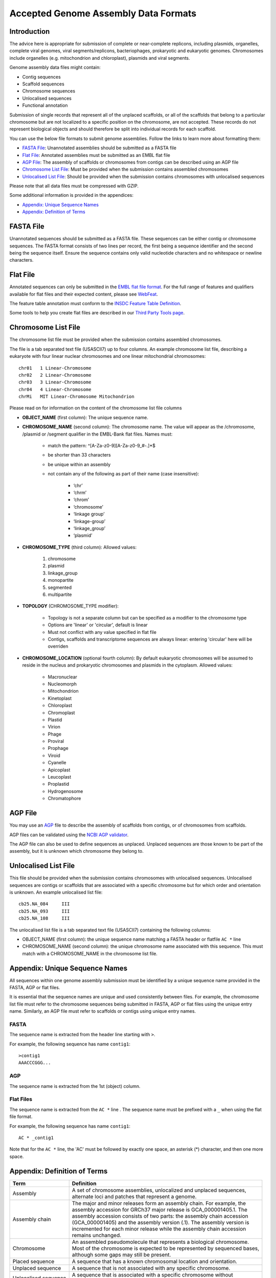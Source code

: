 =====================================
Accepted Genome Assembly Data Formats
=====================================


Introduction
============

The advice here is appropriate for submission of complete or near-complete replicons, including plasmids, organelles,
complete viral genomes, viral segments/replicons, bacteriophages, prokaryotic and eukaryotic genomes.
Chromosomes include organelles (e.g. mitochondrion and chloroplast), plasmids and viral segments.
 
Genome assembly data files might contain:

- Contig sequences
- Scaffold sequences
- Chromosome sequences
- Unlocalised sequences
- Functional annotation

Submission of single records that represent all of the unplaced scaffolds, or all of the scaffolds that belong to a
particular chromosome but are not localized to a specific position on the chromosome, are not accepted. These records
do not represent biological objects and should therefore be split into individual records for each scaffold.

You can use the below file formats to submit genome assemblies. Follow the links to learn more about formatting them:

- `FASTA File`_: Unannotated assemblies should be submitted as a FASTA file
- `Flat File`_: Annotated assemblies must be submitted as an EMBL flat file
- `AGP File`_: The assembly of scaffolds or chromosomes from contigs can be described using an AGP file
- `Chromosome List File`_: Must be provided when the submission contains assembled chromosomes
- `Unlocalised List File`_: Should be provided when the submission contains chromosomes with unlocalised sequences

Please note that all data files must be compressed with GZIP.

Some additional information is provided in the appendices:

- `Appendix: Unique Sequence Names`_
- `Appendix: Definition of Terms`_


FASTA File
==========

Unannotated sequences should be submitted as a FASTA file.
These sequences can be either contig or chromosome sequences.
The FASTA format consists of two lines per record, the first being a sequence identifier and the second being the sequence itself.
Ensure the sequence contains only valid nucleotide characters and no whitespace or newline characters.



Flat File
=========

Annotated sequences can only be submitted in the `EMBL flat file format <./flat-file-example.html>`_.
For the full range of features and qualifiers available for flat files and their expected content, please see
`WebFeat <https://www.ebi.ac.uk/ena/WebFeat/>`_.

The feature table annotation must conform to the
`INSDC Feature Table Definition <http://www.insdc.org/files/feature_table.html>`_.

Some tools to help you create flat files are described in our
`Third Party Tools page <https://ena-docs.readthedocs.io/en/latest/faq/third_party_tools.html>`_.


Chromosome List File
====================

The chromosome list file must be provided when the submission contains assembled chromosomes. 

The file is a tab separated text file (USASCII7) up to four columns.
An example chromosome list file, describing a eukaryote with four linear nuclear chromosomes and one linear
mitochondrial chromosomes:

::

    chr01   1 Linear-Chromosome
    chr02   2 Linear-Chromosome
    chr03   3 Linear-Chromosome
    chr04   4 Linear-Chromosome
    chrMi   MIT Linear-Chromosome Mitochondrion


Please read on for information on the content of the chromosome list file columns

- **OBJECT_NAME** (first column): The unique sequence name.
- **CHROMOSOME_NAME** (second column): The chromosome name. The value will appear as the /chromosome, /plasmid or /segment
  qualifier in the EMBL-Bank flat files. Names must:

   - match the pattern: ^[A-Za-z0-9][A-Za-z0-9_#-.]*$
   - be shorter than 33 characters
   - be unique within an assembly
   - not contain any of the following as part of their name (case insensitive):

      - ‘chr’
      - ‘chrm’
      - ‘chrom’
      - ‘chromosome’
      - ‘linkage group’
      - ‘linkage-group’
      - ‘linkage_group’
      - ‘plasmid’

- **CHROMOSOME_TYPE** (third column): Allowed values:

   1. chromosome
   2. plasmid
   3. linkage_group
   4. monopartite
   5. segmented
   6. multipartite

- **TOPOLOGY** (CHROMOSOME_TYPE modifier):

   - Topology is not a separate column but can be specified as a modifier to the chromosome type
   - Options are 'linear' or 'circular', default is linear
   - Must not conflict with any value specified in flat file
   - Contigs, scaffolds and transcriptome sequences are always linear: entering 'circular' here will be overriden

- **CHROMOSOME_LOCATION** (optional fourth column): By default eukaryotic chromosomes will be assumed to reside in the
  nucleus and prokaryotic chromosomes and plasmids in the cytoplasm. Allowed values:

    - Macronuclear
    - Nucleomorph
    - Mitochondrion
    - Kinetoplast
    - Chloroplast
    - Chromoplast
    - Plastid
    - Virion
    - Phage
    - Proviral
    - Prophage
    - Viroid
    - Cyanelle
    - Apicoplast
    - Leucoplast
    - Proplastid
    - Hydrogenosome
    - Chromatophore



AGP File
===========

You may use an `AGP <https://www.ncbi.nlm.nih.gov/assembly/agp/AGP_Specification/>`_ file to describe the assembly
of scaffolds from contigs, or of chromosomes from scaffolds.

AGP files can be validated using the `NCBI AGP validator <https://www.ncbi.nlm.nih.gov/assembly/agp/AGP_Validation/>`_.

The AGP file can also be used to define sequences as unplaced.
Unplaced sequences are those known to be part of the assembly, but it is unknown which chromosome they belong to.


Unlocalised List File
=====================

This file should be provided when the submission contains chromosomes with unlocalised sequences.
Unlocalised sequences are contigs or scaffolds that are associated with a specific chromosome but 
for which order and orientation is unknown.
An example unlocalised list file:

::

    cb25.NA_084     III
    cb25.NA_093     III
    cb25.NA_108     III


The unlocalised list file is a tab separated text file (USASCII7) containing the following columns: 

- OBJECT_NAME (first column): the unique sequence name matching a FASTA header or flatfile ``AC *`` line
- CHROMOSOME_NAME (second column): the unique chromosome name associated with this sequence. This
  must match with a CHROMOSOME_NAME in the chromosome list file.


Appendix: Unique Sequence Names
===============================

All sequences within one genome assembly submission must be identified by a unique sequence name provided in the FASTA,
AGP or flat files.

It is essential that the sequence names are unique and used consistently between files.
For example, the chromosome list file must refer to the chromosome sequences being submitted in FASTA, AGP or flat files
using the unique entry name.
Similarly, an AGP file must refer to scaffolds or contigs using unique entry names.

FASTA
-----

The sequence name is extracted from the header line starting with ``>``.

For example, the following sequence has name ``contig1``:

::

    >contig1
    AAACCCGGG...


AGP
---

The sequence name is extracted from the 1st (object) column.

Flat Files
----------

The sequence name is extracted from the ``AC *`` line . The sequence name must be prefixed with a ``_``
when using the flat file format.

For example, the following sequence has name ``contig1``:

::

    AC * _contig1

Note that for the ``AC *`` line, the 'AC' must be followed by exactly one space, an asterisk (*) character, and then
one more space.


Appendix: Definition of Terms
=============================

+-----------------------+----------------------------------------------------------------------------------------------+
| Term                  | Definition                                                                                   |
+=======================+==============================================================================================+
| Assembly              | | A set of chromosome assemblies, unlocalized and unplaced sequences,                        |
|                       | | alternate loci and patches that represent a genome.                                        |
+-----------------------+----------------------------------------------------------------------------------------------+
| Assembly chain        | | The major and minor releases form an assembly chain. For example, the                      |
|                       | | assembly accession for GRCh37 major release is GCA_000001405.1. The                        |
|                       | | assembly accession consists of two parts: the assembly chain accession                     |
|                       | | (GCA_000001405) and the assembly version (.1). The assembly version is                     |
|                       | | incremented for each minor release while the assembly chain accession                      |
|                       | | remains unchanged.                                                                         |
+-----------------------+----------------------------------------------------------------------------------------------+
| Chromosome            | | An assembled pseudomolecule that represents a biological chromosome.                       |
|                       | | Most of the chromosome is expected to be represented by sequenced bases,                   |
|                       | | although some gaps may still be present.                                                   |
+-----------------------+----------------------------------------------------------------------------------------------+
| Placed sequence       | | A sequence that has a known chromosomal location and orientation.                          |
+-----------------------+----------------------------------------------------------------------------------------------+
| Unplaced sequence     | | A sequence that is not associated with any specific chromosome.                            |
+-----------------------+----------------------------------------------------------------------------------------------+
| Unlocalised sequence  | | A sequence that is associated with a specific chromosome without                           |
|                       | | being ordered or oriented on that chromosome.                                              |
+-----------------------+----------------------------------------------------------------------------------------------+
